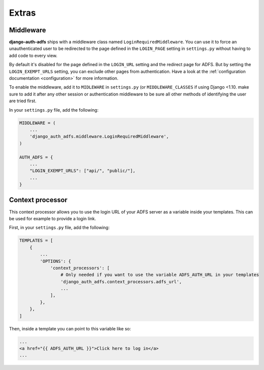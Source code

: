 Extras
======

Middleware
----------

**django-auth-adfs** ships with a middleware class named ``LoginRequiredMiddleware``.
You can use it to force an unauthenticated user to be redirected to the page defined in the
``LOGIN_PAGE`` setting in ``settings.py`` without having to add code to every view.

By default it's disabled for the page defined in the ``LOGIN_URL`` setting and the redirect page for ADFS.
But by setting the ``LOGIN_EXEMPT_URLS`` setting, you can exclude other pages from authentication.
Have a look at the :ref:`configuration documentation <configuration>` for more information.

To enable the middleware, add it to ``MIDLEWARE`` in ``settings.py`` (or ``MIDDLEWARE_CLASSES`` if using Django <1.10.
make sure to add it after any other session or authentication middleware to be sure all other methods of identifying
the user are tried first.

In your ``settings.py`` file, add the following:

.. code-block:: python

    MIDDLEWARE = (
        ...
        'django_auth_adfs.middleware.LoginRequiredMiddleware',
    )

    AUTH_ADFS = {
        ...
        "LOGIN_EXEMPT_URLS": ["api/", "public/"],
        ...
    }

Context processor
-----------------

This context processor allows you to use the login URL of your ADFS server
as a variable inside your templates. This can be used for example to provide a login link.

First, in your ``settings.py`` file, add the following:

.. code-block:: python

    TEMPLATES = [
        {
            ...
            'OPTIONS': {
                'context_processors': [
                    # Only needed if you want to use the variable ADFS_AUTH_URL in your templates
                    'django_auth_adfs.context_processors.adfs_url',
                    ...
                ],
            },
        },
    ]

Then, inside a template you can point to this variable like so:


.. code-block:: html

    ...
    <a href="{{ ADFS_AUTH_URL }}">Click here to log in</a>
    ...


